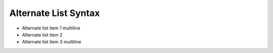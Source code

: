 Alternate List Syntax
---------------------

-
    Alternate list item 1
    multiline
-
    Alternate list item 2
-
    Alternate list item 3
    multiline
